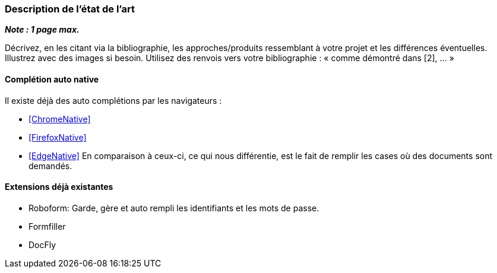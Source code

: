 === Description de l’état de l’art
ifdef::env-gitlab,env-browser[:outfilesuffix: .adoc]

*_Note : 1 page max._*

Décrivez, en les citant via la bibliographie, les approches/produits
ressemblant à votre projet et les différences éventuelles. Illustrez
avec des images si besoin. Utilisez des renvois vers votre
bibliographie : « comme démontré dans [2], … »

==== Complétion auto native

Il existe déjà des auto complétions par les navigateurs :

* <<ChromeNative>>
* <<FirefoxNative>>
* <<EdgeNative>>
En comparaison à ceux-ci, ce qui nous différentie, est le fait de remplir les cases où des documents sont demandés.

==== Extensions déjà existantes

* Roboform: Garde, gère et auto rempli les identifiants et les mots de passe.
* Formfiller
* DocFly


// ==== Exemples de citations

// Les références bibliographiques sont regroupées dans le fichier `References.adoc`
// à la racine du répertoire `rapport`.
// On peut y faire référence dans toutes les sous parties du document.

// On peut citer comme exemple l'article de Claude E. Shannon sur la
// théorie de la communication <<RefShannon>>
// ou, bien évidement, la vitrine des projets PACT <<VitrinePACT>>.

// Voir <<TOTO,la référence>> très intéressante elle aussi.

